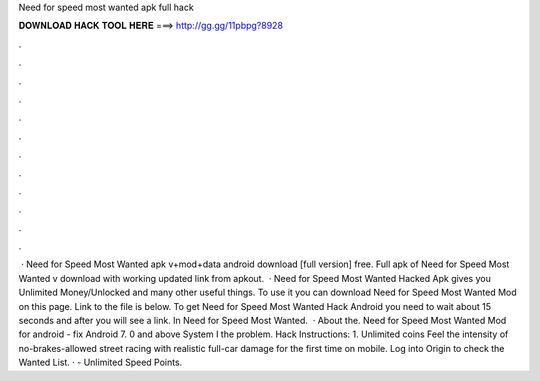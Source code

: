 Need for speed most wanted apk full hack

𝐃𝐎𝐖𝐍𝐋𝐎𝐀𝐃 𝐇𝐀𝐂𝐊 𝐓𝐎𝐎𝐋 𝐇𝐄𝐑𝐄 ===> http://gg.gg/11pbpg?8928

.

.

.

.

.

.

.

.

.

.

.

.

 · Need for Speed Most Wanted apk v+mod+data android download [full version] free. Full apk of Need for Speed Most Wanted v download with working updated link from apkout.  · Need for Speed Most Wanted Hacked Apk gives you Unlimited Money/Unlocked and many other useful things. To use it you can download Need for Speed Most Wanted Mod on this page. Link to the file is below. To get Need for Speed Most Wanted Hack Android you need to wait about 15 seconds and after you will see a link. In Need for Speed Most Wanted.  · About the. Need for Speed Most Wanted Mod for android - fix Android 7. 0 and above System I the problem. Hack Instructions: 1. Unlimited coins  Feel the intensity of no-brakes-allowed street racing with realistic full-car damage for the first time on mobile. Log into Origin to check the Wanted List. · - Unlimited Speed Points.